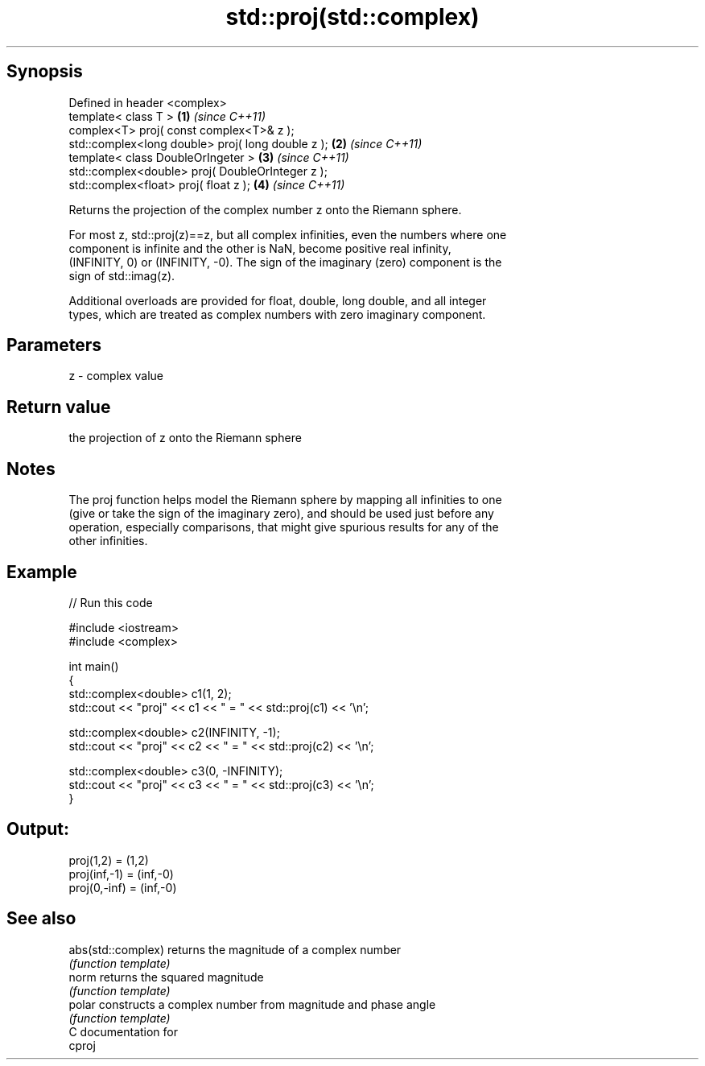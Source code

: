 .TH std::proj(std::complex) 3 "Sep  4 2015" "2.0 | http://cppreference.com" "C++ Standard Libary"
.SH Synopsis
   Defined in header <complex>
   template< class T >                              \fB(1)\fP \fI(since C++11)\fP
   complex<T> proj( const complex<T>& z );
   std::complex<long double> proj( long double z ); \fB(2)\fP \fI(since C++11)\fP
   template< class DoubleOrIngeter >                \fB(3)\fP \fI(since C++11)\fP
   std::complex<double> proj( DoubleOrInteger z );
   std::complex<float> proj( float z );             \fB(4)\fP \fI(since C++11)\fP

   Returns the projection of the complex number z onto the Riemann sphere.

   For most z, std::proj(z)==z, but all complex infinities, even the numbers where one
   component is infinite and the other is NaN, become positive real infinity,
   (INFINITY, 0) or (INFINITY, -0). The sign of the imaginary (zero) component is the
   sign of std::imag(z).

   Additional overloads are provided for float, double, long double, and all integer
   types, which are treated as complex numbers with zero imaginary component.

.SH Parameters

   z - complex value

.SH Return value

   the projection of z onto the Riemann sphere

.SH Notes

   The proj function helps model the Riemann sphere by mapping all infinities to one
   (give or take the sign of the imaginary zero), and should be used just before any
   operation, especially comparisons, that might give spurious results for any of the
   other infinities.

.SH Example

   
// Run this code

 #include <iostream>
 #include <complex>

 int main()
 {
     std::complex<double> c1(1, 2);
     std::cout << "proj" << c1 << " = " << std::proj(c1) << '\\n';

     std::complex<double> c2(INFINITY, -1);
     std::cout << "proj" << c2 << " = " << std::proj(c2) << '\\n';

     std::complex<double> c3(0, -INFINITY);
     std::cout << "proj" << c3 << " = " << std::proj(c3) << '\\n';
 }

.SH Output:

 proj(1,2) = (1,2)
 proj(inf,-1) = (inf,-0)
 proj(0,-inf) = (inf,-0)

.SH See also

   abs(std::complex) returns the magnitude of a complex number
                     \fI(function template)\fP
   norm              returns the squared magnitude
                     \fI(function template)\fP
   polar             constructs a complex number from magnitude and phase angle
                     \fI(function template)\fP
   C documentation for
   cproj
